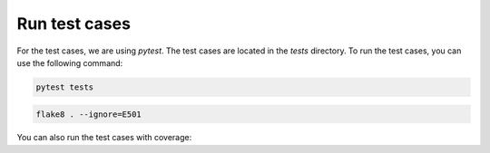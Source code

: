 Run test cases
==============

For the test cases, we are using `pytest`. The test cases are located in the `tests` directory. To run the test cases, you can use the following command:


.. code-block:: bash

    pytest tests


.. code-block:: bash

    flake8 . --ignore=E501



You can also run the test cases with coverage:

